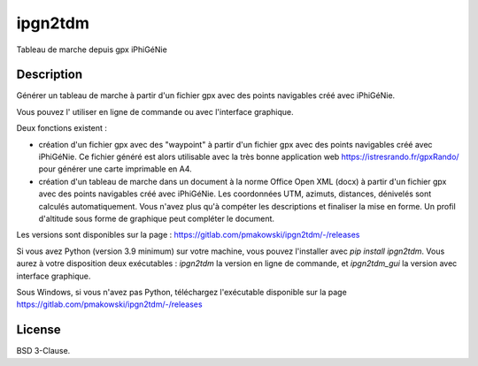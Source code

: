 ipgn2tdm
========

Tableau de marche depuis gpx iPhiGéNie

Description
-----------

Générer un tableau de marche à partir d'un fichier gpx avec des points
navigables créé avec iPhiGéNie.

Vous pouvez l' utiliser en ligne de commande ou avec l'interface graphique.

Deux fonctions existent :

- création d'un fichier gpx avec des "waypoint" à partir d'un fichier gpx avec des points
  navigables créé avec iPhiGéNie.
  Ce fichier généré est alors utilisable avec la très bonne application web https://istresrando.fr/gpxRando/
  pour générer une carte imprimable en A4.

- création d'un tableau de marche dans un document à la norme Office Open XML (docx) à partir d'un fichier gpx avec des points
  navigables créé avec iPhiGéNie.
  Les coordonnées UTM, azimuts, distances, dénivelés sont calculés automatiquement. Vous n'avez plus qu'à compéter les descriptions et finaliser la mise en forme.
  Un profil d'altitude sous forme de graphique peut compléter le document.


Les versions sont disponibles sur la page : https://gitlab.com/pmakowski/ipgn2tdm/-/releases

Si vous avez Python (version 3.9 minimum) sur votre machine, vous pouvez l'installer avec `pip install ipgn2tdm`.
Vous aurez à votre disposition deux exécutables : `ipgn2tdm` la version en ligne de commande, et `ipgn2tdm_gui` la version avec interface graphique.

Sous Windows, si vous n'avez pas Python, téléchargez l'exécutable disponible sur la page https://gitlab.com/pmakowski/ipgn2tdm/-/releases


License
-------

BSD 3-Clause.

